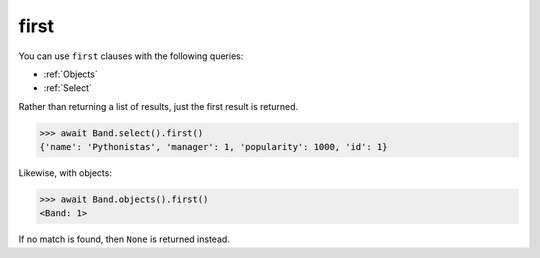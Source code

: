 .. _first:

first
=====

You can use ``first`` clauses with the following queries:

* :ref:`Objects`
* :ref:`Select`

Rather than returning a list of results, just the first result is returned.

.. code-block:: python

    >>> await Band.select().first()
    {'name': 'Pythonistas', 'manager': 1, 'popularity': 1000, 'id': 1}

Likewise, with objects:

.. code-block:: python

    >>> await Band.objects().first()
    <Band: 1>

If no match is found, then ``None`` is returned instead.
